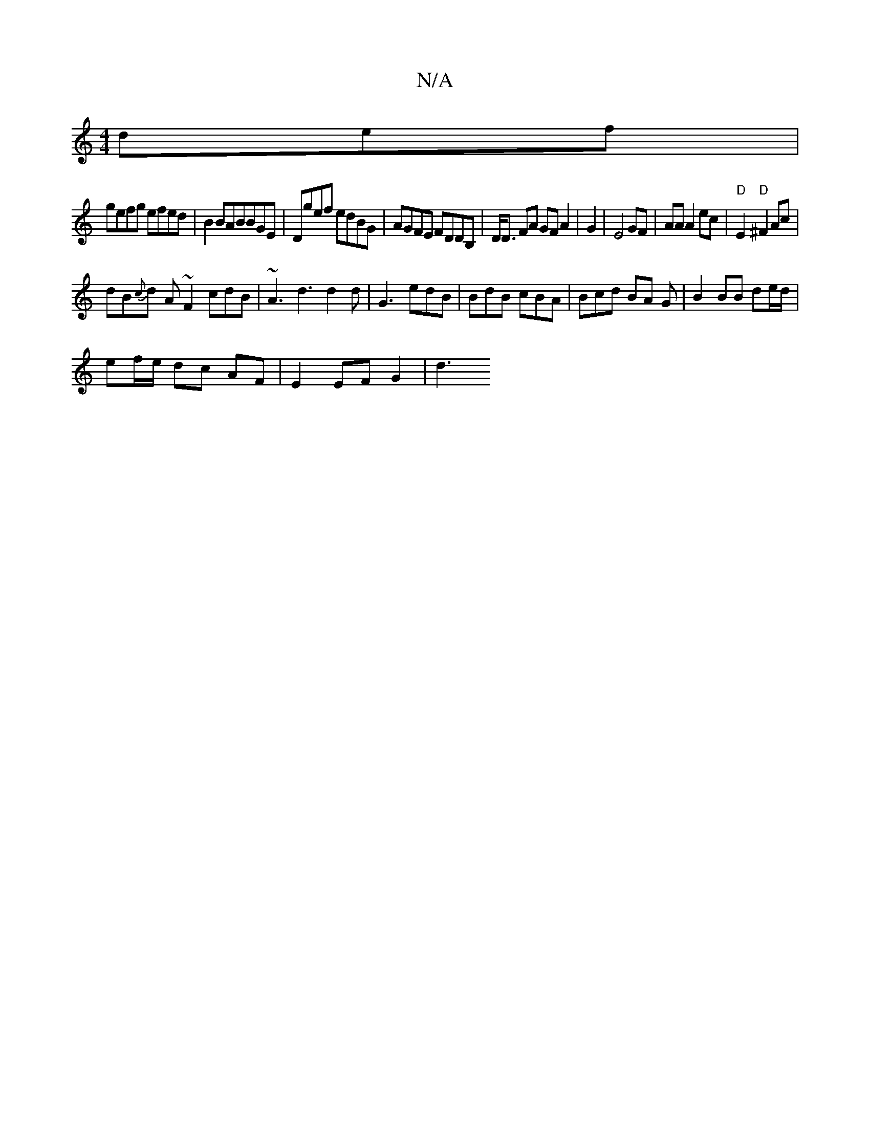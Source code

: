 X:1
T:N/A
M:4/4
R:N/A
K:Cmajor
3def |
gefg efed | B2 BABBGE|Dgef edBG|AGFE FDDB,|D<D FA GF A2|G2 |E4 GF|AA A2 ec|"D"E2 "D"^F2 A^=c|
dB{c}d A ~F2 cdB|~A3 d3 d2 d | G3- edB | BdB cBA |Bcd BA G | B2 BB de/d/|
ef/e/ dc AF|E2 EFG2 | d3 